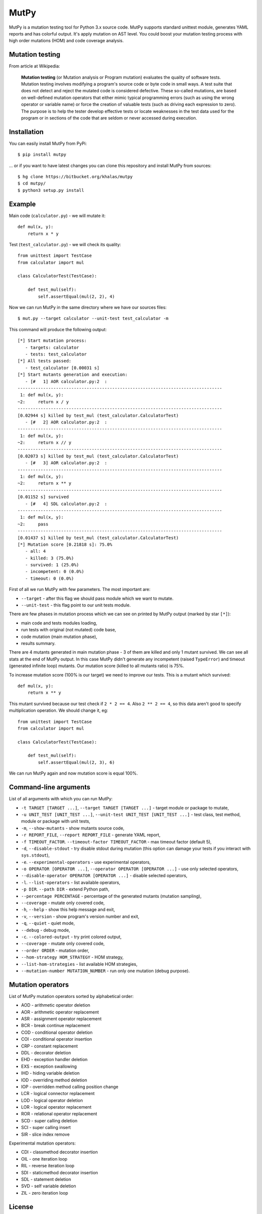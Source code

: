 =====
MutPy
=====

MutPy is a mutation testing tool for Python 3.x source code. MutPy supports
standard unittest module, generates YAML reports and has colorful output. It's
apply mutation on AST level. You could boost your mutation testing process with 
high order mutations (HOM) and code coverage analysis.

Mutation testing
~~~~~~~~~~~~~~~~

From article at Wikipedia:

    **Mutation testing** (or Mutation analysis or Program mutation) evaluates
    the quality of software tests. Mutation testing involves modifying a program's
    source code or byte code in small ways. A test suite that does not detect and
    reject the mutated code is considered defective. These so-called mutations, are
    based on well-defined mutation operators that either mimic typical programming
    errors (such as using the wrong operator or variable name) or force the
    creation of valuable tests (such as driving each expression to zero). The
    purpose is to help the tester develop effective tests or locate weaknesses in
    the test data used for the program or in sections of the code that are seldom
    or never accessed during execution.

Installation
~~~~~~~~~~~~

You can easily install MutPy from PyPi:

::

    $ pip install mutpy

... or if you want to have latest changes you can clone this repository and
install MutPy from sources:

::

    $ hg clone https://bitbucket.org/khalas/mutpy
    $ cd mutpy/
    $ python3 setup.py install

Example
~~~~~~~

Main code (``calculator.py``) - we will mutate it:

::

    def mul(x, y):
        return x * y

Test (``test_calculator.py``) - we will check its quality:

::

    from unittest import TestCase
    from calculator import mul

    class CalculatorTest(TestCase):

        def test_mul(self):
            self.assertEqual(mul(2, 2), 4)

Now we can run MutPy in the same directory where we have our sources files:

::

    $ mut.py --target calculator --unit-test test_calculator -m

This command will produce the following output:

::

    [*] Start mutation process:
       - targets: calculator
       - tests: test_calculator
    [*] All tests passed:
       - test_calculator [0.00031 s]
    [*] Start mutants generation and execution:
       - [#   1] AOR calculator.py:2  :
    --------------------------------------------------------------------------------
     1: def mul(x, y):
    ~2:     return x / y
    --------------------------------------------------------------------------------
    [0.02944 s] killed by test_mul (test_calculator.CalculatorTest)
       - [#   2] AOR calculator.py:2  :
    --------------------------------------------------------------------------------
     1: def mul(x, y):
    ~2:     return x // y
    --------------------------------------------------------------------------------
    [0.02073 s] killed by test_mul (test_calculator.CalculatorTest)
       - [#   3] AOR calculator.py:2  :
    --------------------------------------------------------------------------------
     1: def mul(x, y):
    ~2:     return x ** y
    --------------------------------------------------------------------------------
    [0.01152 s] survived
       - [#   4] SDL calculator.py:2  :
    --------------------------------------------------------------------------------
     1: def mul(x, y):
    ~2:     pass
    --------------------------------------------------------------------------------
    [0.01437 s] killed by test_mul (test_calculator.CalculatorTest)
    [*] Mutation score [0.21818 s]: 75.0%
       - all: 4
       - killed: 3 (75.0%)
       - survived: 1 (25.0%)
       - incompetent: 0 (0.0%)
       - timeout: 0 (0.0%)

First of all we run MutPy with few parameters. The most important are:

- ``--target`` - after this flag we should pass module which we want to mutate.
- ``--unit-test`` - this flag point to our unit tests module.

There are few phases in mutation process which we can see on printed by MutPy
output (marked by star ``[*]``):

- main code and tests modules loading,
- run tests with original (not mutated) code base,
- code mutation (main mutation phase),
- results summary.

There are 4 mutants generated in main mutation phase - 3 of them are killed and
only 1 mutant survived. We can see all stats at the end of MutPy output. In
this case MutPy didn't generate any incompetent (raised ``TypeError``) and
timeout (generated infinite loop) mutants. Our mutation score (killed to all
mutants ratio) is 75%.

To increase mutation score (100% is our target) we need to improve our tests.
This is a mutant which survived:

::

    def mul(x, y):
        return x ** y

This mutant survived because our test check if ``2 * 2 == 4``. Also ``2 ** 2 ==
4``, so this data aren't good to specify multiplication operation. We should
change it, eg:

::

    from unittest import TestCase
    from calculator import mul

    class CalculatorTest(TestCase):

        def test_mul(self):
            self.assertEqual(mul(2, 3), 6)

We can run MutPy again and now mutation score is equal 100%.


Command-line arguments
~~~~~~~~~~~~~~~~~~~~~~

List of all arguments with which you can run MutPy:

- ``-t TARGET [TARGET ...]``, ``--target TARGET [TARGET ...]`` - target module or package to mutate,
- ``-u UNIT_TEST [UNIT_TEST ...]``, ``--unit-test UNIT_TEST [UNIT_TEST ...]`` - test class, test method, module or package with unit tests,
- ``-m``, ``--show-mutants`` - show mutants source code,
- ``-r REPORT_FILE``, ``--report REPORT_FILE`` - generate YAML report,
- ``-f TIMEOUT_FACTOR``. ``--timeout-factor TIMEOUT_FACTOR`` - max timeout factor (default 5),
- ``-d``, ``--disable-stdout`` - try disable stdout during mutation (this option can damage your tests if you interact with ``sys.stdout``),
- ``-e``. ``--experimental-operators`` - use experimental operators,
- ``-o OPERATOR [OPERATOR ...]``, ``--operator OPERATOR [OPERATOR ...]`` - use only selected operators,
- ``--disable-operator OPERATOR [OPERATOR ...]`` - disable selected operators,
- ``-l``. ``--list-operators`` - list available operators,
- ``-p DIR``. ``--path DIR`` - extend Python path,
- ``--percentage PERCENTAGE`` - percentage of the generated mutants (mutation sampling),
- ``--coverage`` - mutate only covered code,
- ``-h``, ``--help`` - show this help message and exit,
- ``-v``, ``--version`` - show program's version number and exit,
- ``-q``, ``--quiet`` - quiet mode,
- ``--debug`` - debug mode,
- ``-c``. ``--colored-output`` - try print colored output,
- ``--coverage`` - mutate only covered code,
- ``--order ORDER`` - mutation order,
- ``--hom-strategy HOM_STRATEGY`` - HOM strategy,
- ``--list-hom-strategies`` - list available HOM strategies,
- ``--mutation-number MUTATION_NUMBER`` - run only one mutation (debug purpose).

Mutation operators
~~~~~~~~~~~~~~~~~~

List of MutPy mutation operators sorted by alphabetical order:

- AOD - arithmetic operator deletion
- AOR - arithmetic operator replacement
- ASR - assignment operator replacement
- BCR - break continue replacement
- COD - conditional operator deletion
- COI - conditional operator insertion
- CRP - constant replacement
- DDL - decorator deletion
- EHD - exception handler deletion
- EXS - exception swallowing
- IHD - hiding variable deletion
- IOD - overriding method deletion
- IOP - overridden method calling position change
- LCR - logical connector replacement
- LOD - logical operator deletion
- LOR - logical operator replacement
- ROR - relational operator replacement
- SCD - super calling deletion
- SCI - super calling insert
- SIR - slice index remove

Experimental mutation operators:

- CDI - classmethod decorator insertion
- OIL - one iteration loop
- RIL - reverse iteration loop
- SDI - staticmethod decorator insertion
- SDL - statement deletion
- SVD - self variable deletion
- ZIL - zero iteration loop

License
~~~~~~~

Licensed under the Apache License, Version 2.0. See LICENSE file.

MutPy was developed as part of engineer's and master’s thesis at Institute of 
Computer Science, Faculty of Electronics and Information Technology, Warsaw 
University of Technology.

